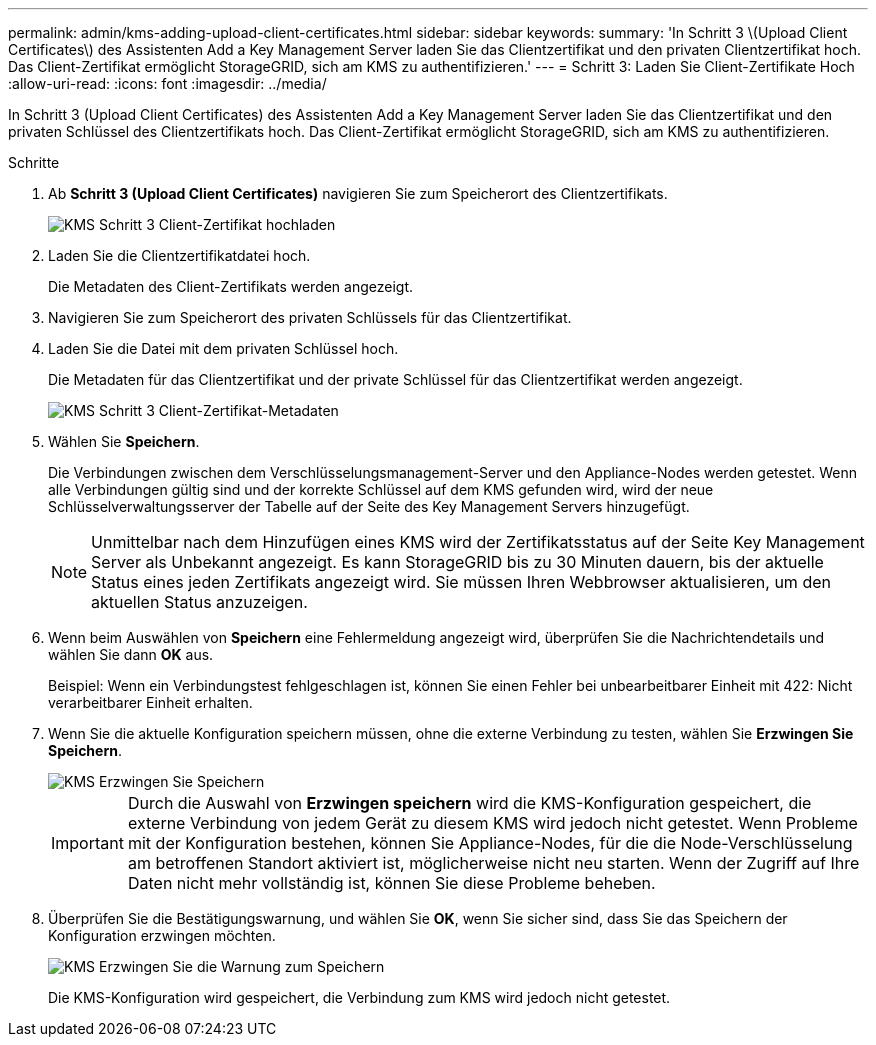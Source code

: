 ---
permalink: admin/kms-adding-upload-client-certificates.html 
sidebar: sidebar 
keywords:  
summary: 'In Schritt 3 \(Upload Client Certificates\) des Assistenten Add a Key Management Server laden Sie das Clientzertifikat und den privaten Clientzertifikat hoch. Das Client-Zertifikat ermöglicht StorageGRID, sich am KMS zu authentifizieren.' 
---
= Schritt 3: Laden Sie Client-Zertifikate Hoch
:allow-uri-read: 
:icons: font
:imagesdir: ../media/


[role="lead"]
In Schritt 3 (Upload Client Certificates) des Assistenten Add a Key Management Server laden Sie das Clientzertifikat und den privaten Schlüssel des Clientzertifikats hoch. Das Client-Zertifikat ermöglicht StorageGRID, sich am KMS zu authentifizieren.

.Schritte
. Ab *Schritt 3 (Upload Client Certificates)* navigieren Sie zum Speicherort des Clientzertifikats.
+
image::../media/kms_step_3_upload_client_certificate.png[KMS Schritt 3 Client-Zertifikat hochladen]

. Laden Sie die Clientzertifikatdatei hoch.
+
Die Metadaten des Client-Zertifikats werden angezeigt.

. Navigieren Sie zum Speicherort des privaten Schlüssels für das Clientzertifikat.
. Laden Sie die Datei mit dem privaten Schlüssel hoch.
+
Die Metadaten für das Clientzertifikat und der private Schlüssel für das Clientzertifikat werden angezeigt.

+
image::../media/kms_step_3_client_certificate_metadata.png[KMS Schritt 3 Client-Zertifikat-Metadaten]

. Wählen Sie *Speichern*.
+
Die Verbindungen zwischen dem Verschlüsselungsmanagement-Server und den Appliance-Nodes werden getestet. Wenn alle Verbindungen gültig sind und der korrekte Schlüssel auf dem KMS gefunden wird, wird der neue Schlüsselverwaltungsserver der Tabelle auf der Seite des Key Management Servers hinzugefügt.

+

NOTE: Unmittelbar nach dem Hinzufügen eines KMS wird der Zertifikatsstatus auf der Seite Key Management Server als Unbekannt angezeigt. Es kann StorageGRID bis zu 30 Minuten dauern, bis der aktuelle Status eines jeden Zertifikats angezeigt wird. Sie müssen Ihren Webbrowser aktualisieren, um den aktuellen Status anzuzeigen.

. Wenn beim Auswählen von *Speichern* eine Fehlermeldung angezeigt wird, überprüfen Sie die Nachrichtendetails und wählen Sie dann *OK* aus.
+
Beispiel: Wenn ein Verbindungstest fehlgeschlagen ist, können Sie einen Fehler bei unbearbeitbarer Einheit mit 422: Nicht verarbeitbarer Einheit erhalten.

. Wenn Sie die aktuelle Konfiguration speichern müssen, ohne die externe Verbindung zu testen, wählen Sie *Erzwingen Sie Speichern*.
+
image::../media/kms_force_save.png[KMS Erzwingen Sie Speichern]

+

IMPORTANT: Durch die Auswahl von *Erzwingen speichern* wird die KMS-Konfiguration gespeichert, die externe Verbindung von jedem Gerät zu diesem KMS wird jedoch nicht getestet. Wenn Probleme mit der Konfiguration bestehen, können Sie Appliance-Nodes, für die die Node-Verschlüsselung am betroffenen Standort aktiviert ist, möglicherweise nicht neu starten. Wenn der Zugriff auf Ihre Daten nicht mehr vollständig ist, können Sie diese Probleme beheben.

. Überprüfen Sie die Bestätigungswarnung, und wählen Sie *OK*, wenn Sie sicher sind, dass Sie das Speichern der Konfiguration erzwingen möchten.
+
image::../media/kms_force_save_warning.png[KMS Erzwingen Sie die Warnung zum Speichern]

+
Die KMS-Konfiguration wird gespeichert, die Verbindung zum KMS wird jedoch nicht getestet.


